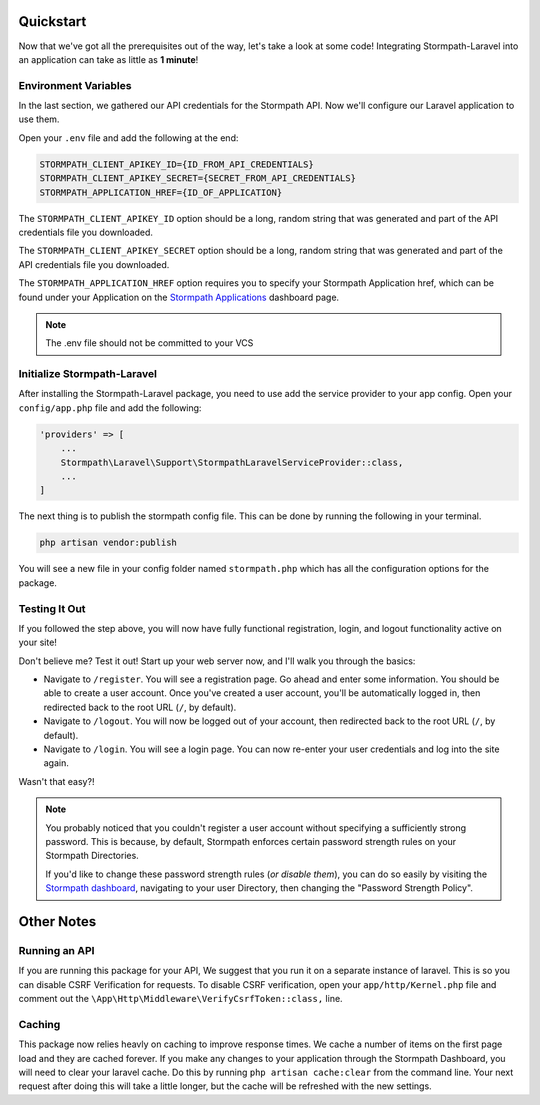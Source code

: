 .. _quickstart:

Quickstart
==========

Now that we've got all the prerequisites out of the way, let's take a look at
some code!  Integrating Stormpath-Laravel into an application can take as little
as **1 minute**!

Environment Variables
---------------------
In the last section, we gathered our API credentials for the Stormpath API.
Now we'll configure our Laravel application to use them.

Open your ``.env`` file and add the following at the end:

.. code-block:: bash

  STORMPATH_CLIENT_APIKEY_ID={ID_FROM_API_CREDENTIALS}
  STORMPATH_CLIENT_APIKEY_SECRET={SECRET_FROM_API_CREDENTIALS}
  STORMPATH_APPLICATION_HREF={ID_OF_APPLICATION}

The ``STORMPATH_CLIENT_APIKEY_ID`` option should be a long, random string that was generated
and part of the API credentials file you downloaded.

The ``STORMPATH_CLIENT_APIKEY_SECRET`` option should be a long, random string that was generated
and part of the API credentials file you downloaded.

The ``STORMPATH_APPLICATION_HREF`` option requires you to specify your Stormpath Application
href, which can be found under your Application on the `Stormpath Applications`_
dashboard page.

.. note::

  The .env file should not be committed to your VCS



Initialize Stormpath-Laravel
----------------------------

After installing the Stormpath-Laravel package, you need to use add the service provider
to your app config. Open your ``config/app.php`` file and add the following:

.. code-block:: php

  'providers' => [
      ...
      Stormpath\Laravel\Support\StormpathLaravelServiceProvider::class,
      ...
  ]

The next thing is to publish the stormpath config file.  This can be done by running the following
in your terminal.

.. code-block:: bash

  php artisan vendor:publish


You will see a new file in your config folder named ``stormpath.php`` which has all the configuration options
for the package.

Testing It Out
--------------

If you followed the step above, you will now have fully functional
registration, login, and logout functionality active on your site!

Don't believe me?  Test it out!  Start up your web server now, and I'll
walk you through the basics:

- Navigate to ``/register``.  You will see a registration page.  Go ahead and
  enter some information.  You should be able to create a user account.  Once
  you've created a user account, you'll be automatically logged in, then
  redirected back to the root URL (``/``, by default).
- Navigate to ``/logout``.  You will now be logged out of your account, then
  redirected back to the root URL (``/``, by default).
- Navigate to ``/login``.  You will see a login page.  You can now re-enter
  your user credentials and log into the site again.

Wasn't that easy?!

.. note::

  You probably noticed that you couldn't register a user account without
  specifying a sufficiently strong password.  This is because, by default,
  Stormpath enforces certain password strength rules on your Stormpath
  Directories.

  If you'd like to change these password strength rules (*or disable them*),
  you can do so easily by visiting the `Stormpath dashboard`_, navigating to
  your user Directory, then changing the "Password Strength Policy".

Other Notes
===========

Running an API
--------------
If you are running this package for your API, We suggest that you run it on
a separate instance of laravel. This is so you can disable CSRF Verification
for requests. To disable CSRF verification, open your ``app/http/Kernel.php`` file
and comment out the ``\App\Http\Middleware\VerifyCsrfToken::class,`` line.

Caching
-------
This package now relies heavly on caching to improve response times. We cache a
number of items on the first page load and they are cached forever. If you make
any changes to your application through the Stormpath Dashboard, you will need to
clear your laravel cache. Do this by running ``php artisan cache:clear`` from the
command line.  Your next request after doing this will take a little longer, but
the cache will be refreshed with the new settings.


.. _Stormpath applications: https://api.stormpath.com/v#!applications
.. _Stormpath dashboard: https://api.stormpath.com/ui/dashboard
